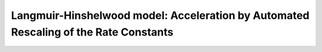 .. |br| raw:: html

      <br>

Langmuir-Hinshelwood model: Acceleration by Automated Rescaling of the Rate Constants
-------------------------------------------------------------------------------------

.. image:: ../../images/example_LH-ProductionRate.png
   :scale: 90 %
   :align: center

